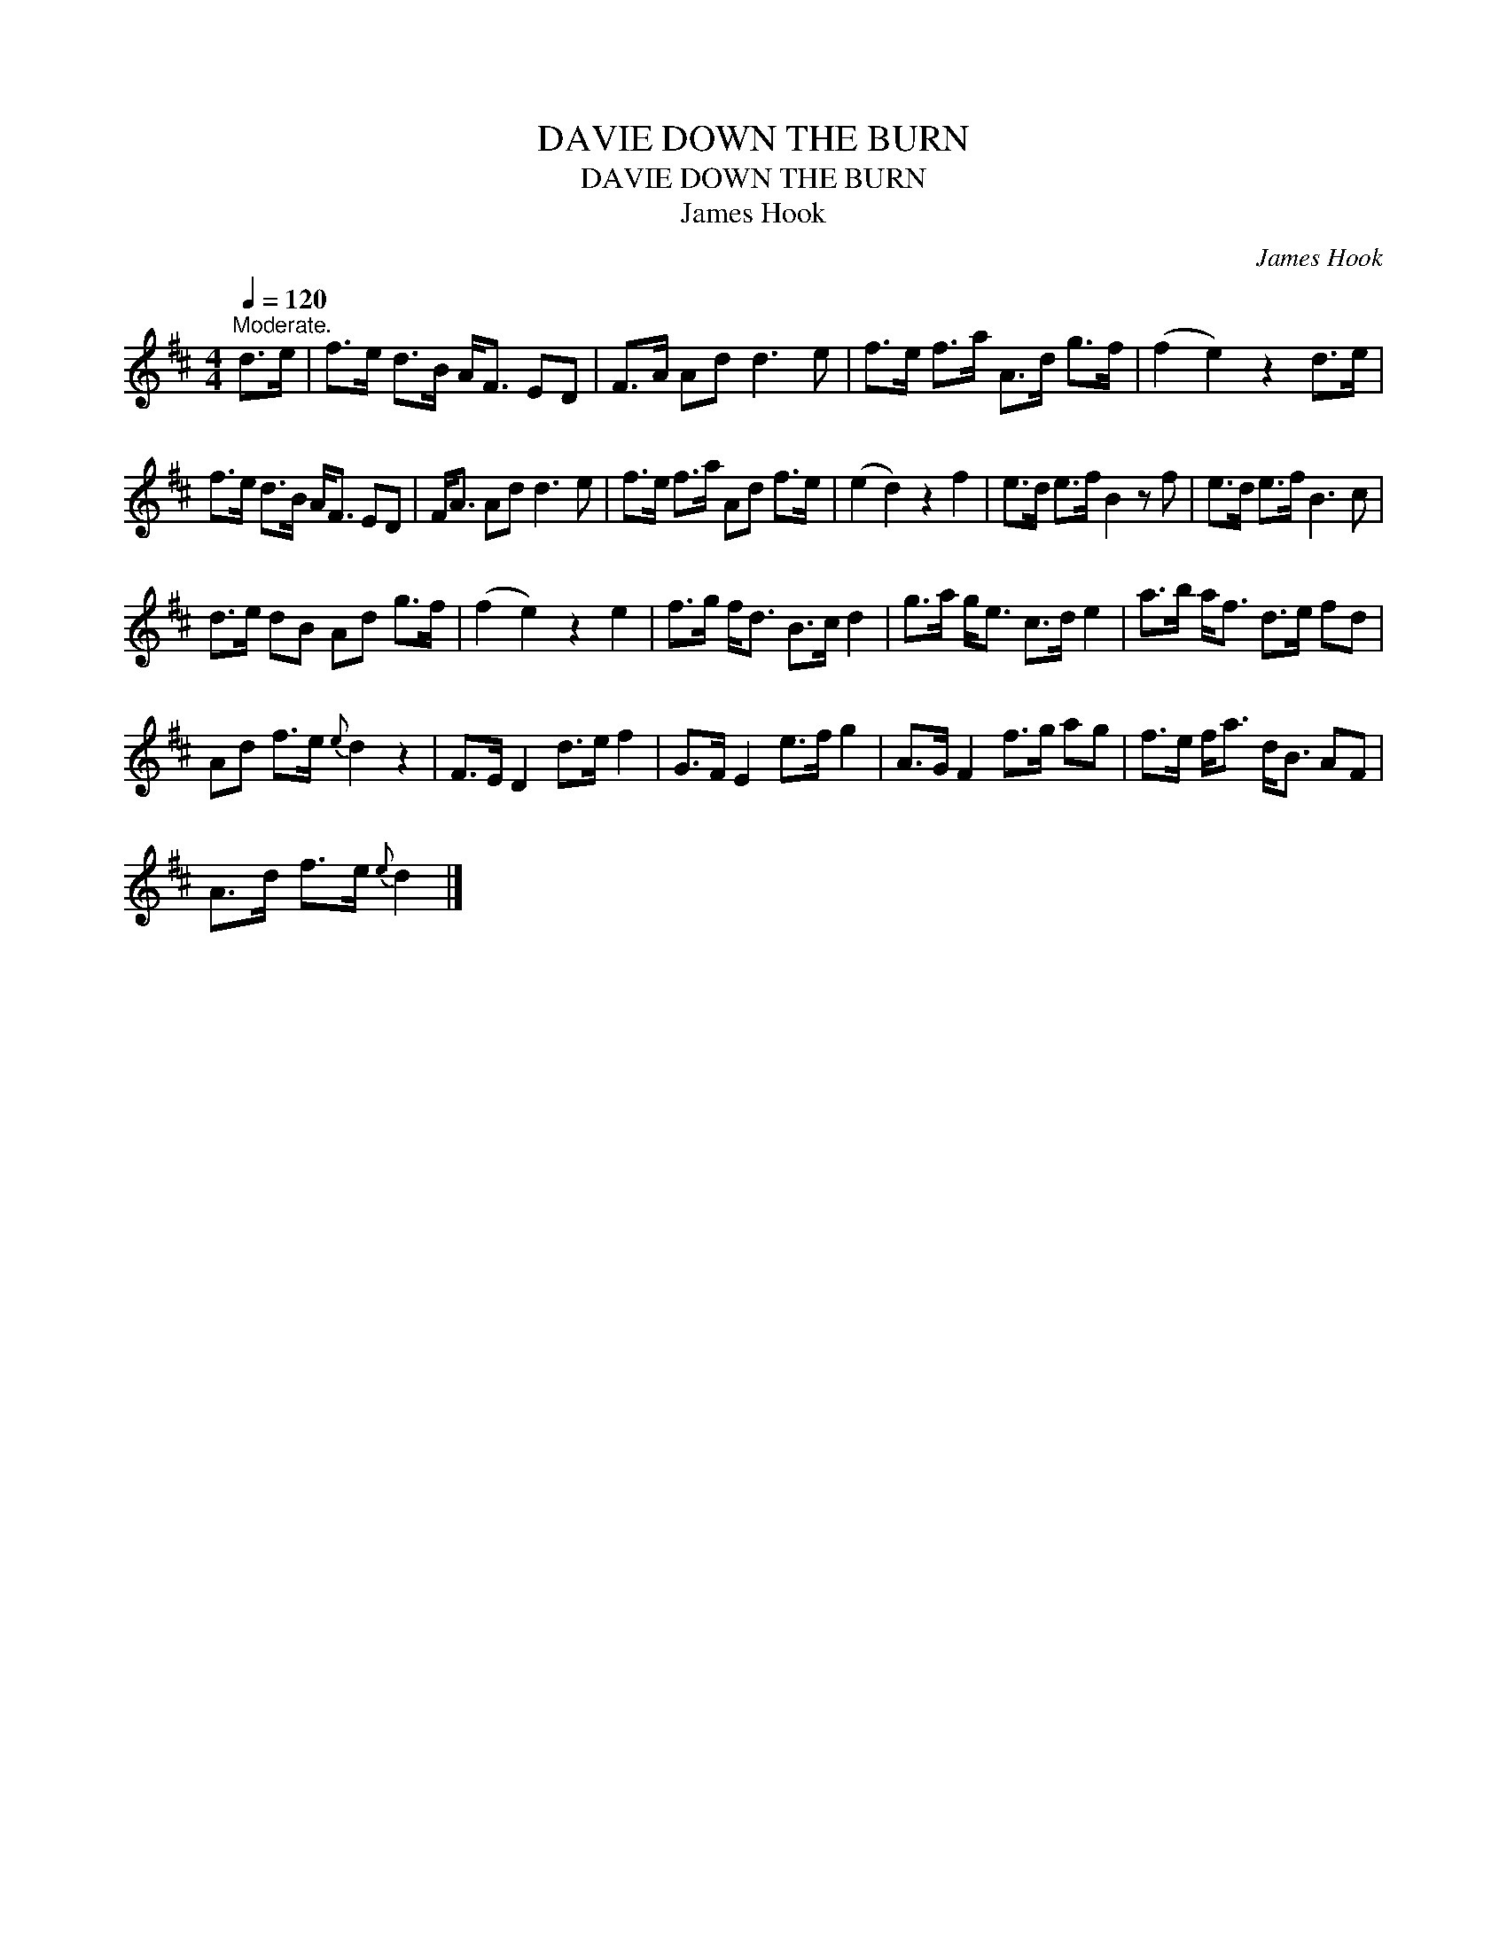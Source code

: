 X:1
T:DOWN THE BURN, DAVIE
T:DOWN THE BURN, DAVIE
T:James Hook
C:James Hook
L:1/8
Q:1/4=120
M:4/4
K:D
V:1 treble 
V:1
"^Moderate." d>e | f>e d>B A<F ED | F>A Ad d3 e | f>e f>a A>d g>f | (f2 e2) z2 d>e | %5
 f>e d>B A<F ED | F<A Ad d3 e | f>e f>a Ad f>e | (e2 d2) z2 f2 | e>d e>f B2 z f | e>d e>f B3 c | %11
 d>e dB Ad g>f | (f2 e2) z2 e2 | f>g f<d B>c d2 | g>a g<e c>d e2 | a>b a<f d>e fd | %16
 Ad f>e{e} d2 z2 | F>E D2 d>e f2 | G>F E2 e>f g2 | A>G F2 f>g ag | f>e f<a d<B AF | %21
 A>d f>e{e} d2 |] %22

